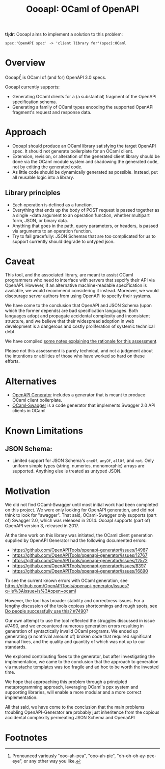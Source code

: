 #+title: OooapI: OCaml of OpenAPI

*tl;dr*: OooapI aims to implement a solution to this problem:

#+begin_src
spec:'OpenAPI spec' -> 'client library for'(spec):OCaml
#+end_src

* Overview

OooapI[fn:1] is OCaml of (and for) OpenAPI 3.0 specs.

OooapI currently supports:

- Generating OCaml clients for a (a substantial) fragment of the OpenAPI
  specification schema.
- Generating a family of OCaml types encoding the supported OpenAPI fragment's
  request and response data.

* Approach

- OooapI should produce an OCaml library satisfying the target OpenAPI spec. It
  should not generate boilerplate for an OCaml client.
- Extension, revision, or alteration of the generated client library should be
  done via the OCaml module system and shadowing the generated code, not by
  editing the generated code.
- As little code should be dynamically generated as possible. Instead, put all
  reusable logic into a library.

** Library principles

- Each operation is defined as a function.
- Everything that ends up the body of POST request is passed together as a
  single ~data argument to an operation function, whether multipart form, JSON,
  or binary data.
- Anything that goes in the path, query parameters, or headers, is passed via
  arguments to an operation function.
- Try to fail gracefully: JSON Schemas that are too complicated for us to
  support currently should degrade to untyped json.

* Caveat

This tool, and the associated library, are meant to assist OCaml programmers who
need to interface with servers that sepcify their API via OpenAPI. However, if
an alternative machine-readable specification is available, we would recommend
considering it instead. Moreover, we would discourage server authors from using
OpenAPI to specify their systems.

We have come to the conclusion that OpenAPI and JSON Schema (upon which the
former depends) are bad specification languages. Both languages adopt and
propagate accidental complexity and inconsistent structure, and we believe that
their widespread adoption in web development is a dangerous and costly
proliferation of systemic technical debt.

We have compiled [[./notes.org][some notes explaining the rationale for this assessment]].

Please not this assessment is purely technical, and not a judgment about the
intentions or abilities of those who have worked so hard on these efforts.
* Alternatives

- [[https://github.com/OpenAPITools/openapi-generator/][OpenAPI Generator]] includes a generator that is meant to produce OCaml client boilerplate.
- [[https://github.com/andrenth/ocaml-swagger][OCaml-Swagger]] is a code generator that implements Swagger 2.0 API clients in OCaml.

* Known Limitations
** JSON Schema:
- Limited support for JSON Schema's =oneOf=, =anyOf=, =allOf=, and
  =not=. Only uniform simple types (string, numerics, monomorphic) arrays are
  supported. Anything else is treated as untyped JSON.

* Motivation

We did not find OCaml-Swagger until most initial work had been completed on this
project. We were only looking for OpenAPI generation, and did not think to look
for "swagger". That said, OCaml-Swagger only supports (part of) Swagger 2.0,
which was released in 2014. OooapI supports (part of) OpenAPI version 3,
released in 2017.

At the time work on this library was initiated, the OCaml client generation
supplied by OpenAPI Generator had the following documented errors:

- https://github.com/OpenAPITools/openapi-generator/issues/14987
- https://github.com/OpenAPITools/openapi-generator/issues/12767
- https://github.com/OpenAPITools/openapi-generator/issues/12572
- https://github.com/OpenAPITools/openapi-generator/issues/8397
- https://github.com/OpenAPITools/openapi-generator/issues/16890

To see the current known errors with OCaml generation, see https://github.com/OpenAPITools/openapi-generator/issues?q=is%3Aissue+is%3Aopen+ocaml

However, the tool has broader stability and correctness issues.  For a lengthy
discussion of the tools copious shortcomings and rough spots, see  [[https://github.com/OpenAPITools/openapi-generator/issues/7490][Do people
successfully use this? #7490]]?

Our own attempt to use the tool reflected the struggles discussed in issue
#7490, and we encountered numerous generation errors resulting in generation of
syntactically invalid OCaml programs. We ended up generating (a nontrivial
amount of) broken code that required significant manual fixes, and the quality
and quantity of which was not up to our standards.

We explored contributing fixes to the generator, but after investigating the
implementation, we came to the conclusion that the approach to generation via
[[https://github.com/OpenAPITools/openapi-generator/tree/c6a4947523dd079492d3604d45e451a31f5e94a7/modules/openapi-generator/src/main/resources/ocaml][mustache templates]] was too fragile and ad hoc to be worth the invested time.

We hope that approaching this problem through a principled metaprogramming
approach, leveraging OCaml's ppx system and supporting libraries, will enable a
more modular and a more correct implementation.

All that said, we have come to the conclusion that the main problems troubling
OpenAPI-Generator are probably just inheritence from the copious accidental
complexity permeating JSON Schema and OpenaAPI

* Footnotes

[fn:1] Pronounced variously "ooo-ah-pea", "ooo-ah-pie",  "oh-oh-oh-ay-pee-eye",
or any other way you like.
